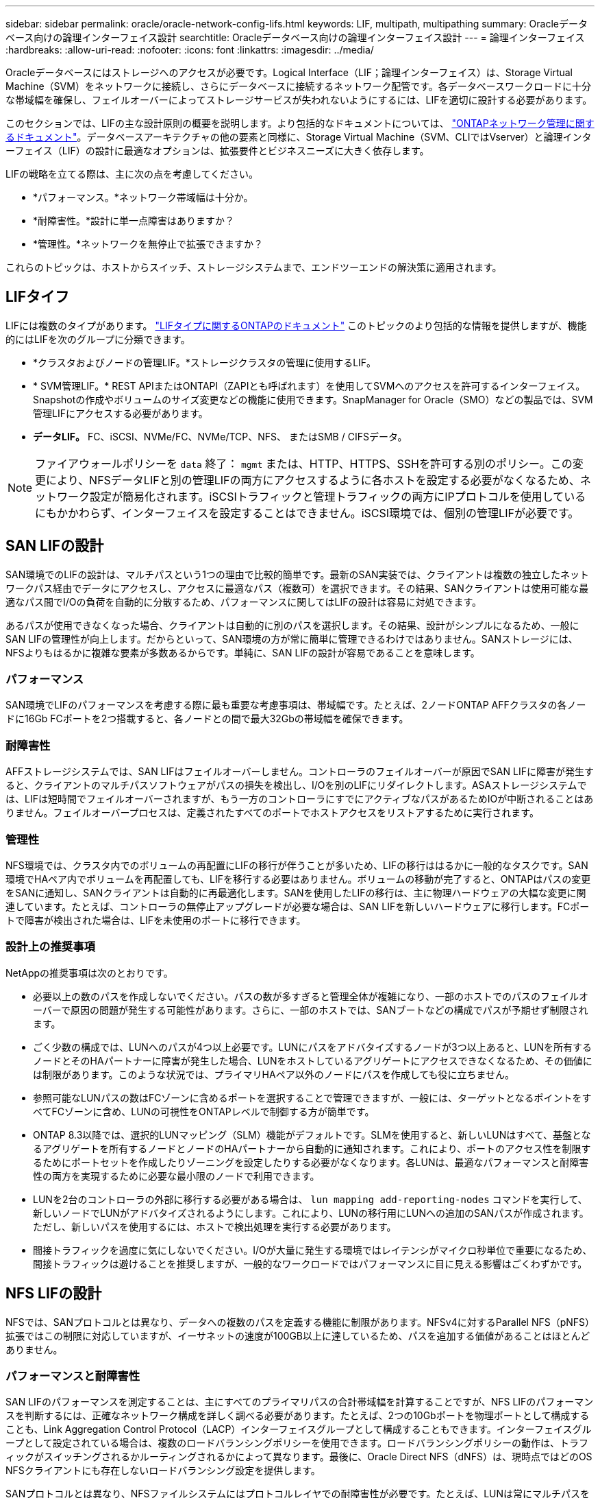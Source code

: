 ---
sidebar: sidebar 
permalink: oracle/oracle-network-config-lifs.html 
keywords: LIF, multipath, multipathing 
summary: Oracleデータベース向けの論理インターフェイス設計 
searchtitle: Oracleデータベース向けの論理インターフェイス設計 
---
= 論理インターフェイス
:hardbreaks:
:allow-uri-read: 
:nofooter: 
:icons: font
:linkattrs: 
:imagesdir: ../media/


[role="lead"]
Oracleデータベースにはストレージへのアクセスが必要です。Logical Interface（LIF；論理インターフェイス）は、Storage Virtual Machine（SVM）をネットワークに接続し、さらにデータベースに接続するネットワーク配管です。各データベースワークロードに十分な帯域幅を確保し、フェイルオーバーによってストレージサービスが失われないようにするには、LIFを適切に設計する必要があります。

このセクションでは、LIFの主な設計原則の概要を説明します。より包括的なドキュメントについては、 link:https://docs.netapp.com/us-en/ontap/network-management/index.html["ONTAPネットワーク管理に関するドキュメント"]。データベースアーキテクチャの他の要素と同様に、Storage Virtual Machine（SVM、CLIではVserver）と論理インターフェイス（LIF）の設計に最適なオプションは、拡張要件とビジネスニーズに大きく依存します。

LIFの戦略を立てる際は、主に次の点を考慮してください。

* *パフォーマンス。*ネットワーク帯域幅は十分か。
* *耐障害性。*設計に単一点障害はありますか？
* *管理性。*ネットワークを無停止で拡張できますか？


これらのトピックは、ホストからスイッチ、ストレージシステムまで、エンドツーエンドの解決策に適用されます。



== LIFタイフ

LIFには複数のタイプがあります。 link:https://docs.netapp.com/us-en/ontap/networking/lif_compatibility_with_port_types.html["LIFタイプに関するONTAPのドキュメント"] このトピックのより包括的な情報を提供しますが、機能的にはLIFを次のグループに分類できます。

* *クラスタおよびノードの管理LIF。*ストレージクラスタの管理に使用するLIF。
* * SVM管理LIF。* REST APIまたはONTAPI（ZAPIとも呼ばれます）を使用してSVMへのアクセスを許可するインターフェイス。Snapshotの作成やボリュームのサイズ変更などの機能に使用できます。SnapManager for Oracle（SMO）などの製品では、SVM管理LIFにアクセスする必要があります。
* *データLIF。* FC、iSCSI、NVMe/FC、NVMe/TCP、NFS、 またはSMB / CIFSデータ。



NOTE: ファイアウォールポリシーを `data` 終了： `mgmt` または、HTTP、HTTPS、SSHを許可する別のポリシー。この変更により、NFSデータLIFと別の管理LIFの両方にアクセスするように各ホストを設定する必要がなくなるため、ネットワーク設定が簡易化されます。iSCSIトラフィックと管理トラフィックの両方にIPプロトコルを使用しているにもかかわらず、インターフェイスを設定することはできません。iSCSI環境では、個別の管理LIFが必要です。



== SAN LIFの設計

SAN環境でのLIFの設計は、マルチパスという1つの理由で比較的簡単です。最新のSAN実装では、クライアントは複数の独立したネットワークパス経由でデータにアクセスし、アクセスに最適なパス（複数可）を選択できます。その結果、SANクライアントは使用可能な最適なパス間でI/Oの負荷を自動的に分散するため、パフォーマンスに関してはLIFの設計は容易に対処できます。

あるパスが使用できなくなった場合、クライアントは自動的に別のパスを選択します。その結果、設計がシンプルになるため、一般にSAN LIFの管理性が向上します。だからといって、SAN環境の方が常に簡単に管理できるわけではありません。SANストレージには、NFSよりもはるかに複雑な要素が多数あるからです。単純に、SAN LIFの設計が容易であることを意味します。



=== パフォーマンス

SAN環境でLIFのパフォーマンスを考慮する際に最も重要な考慮事項は、帯域幅です。たとえば、2ノードONTAP AFFクラスタの各ノードに16Gb FCポートを2つ搭載すると、各ノードとの間で最大32Gbの帯域幅を確保できます。



=== 耐障害性

AFFストレージシステムでは、SAN LIFはフェイルオーバーしません。コントローラのフェイルオーバーが原因でSAN LIFに障害が発生すると、クライアントのマルチパスソフトウェアがパスの損失を検出し、I/Oを別のLIFにリダイレクトします。ASAストレージシステムでは、LIFは短時間でフェイルオーバーされますが、もう一方のコントローラにすでにアクティブなパスがあるためIOが中断されることはありません。フェイルオーバープロセスは、定義されたすべてのポートでホストアクセスをリストアするために実行されます。



=== 管理性

NFS環境では、クラスタ内でのボリュームの再配置にLIFの移行が伴うことが多いため、LIFの移行ははるかに一般的なタスクです。SAN環境でHAペア内でボリュームを再配置しても、LIFを移行する必要はありません。ボリュームの移動が完了すると、ONTAPはパスの変更をSANに通知し、SANクライアントは自動的に再最適化します。SANを使用したLIFの移行は、主に物理ハードウェアの大幅な変更に関連しています。たとえば、コントローラの無停止アップグレードが必要な場合は、SAN LIFを新しいハードウェアに移行します。FCポートで障害が検出された場合は、LIFを未使用のポートに移行できます。



=== 設計上の推奨事項

NetAppの推奨事項は次のとおりです。

* 必要以上の数のパスを作成しないでください。パスの数が多すぎると管理全体が複雑になり、一部のホストでのパスのフェイルオーバーで原因の問題が発生する可能性があります。さらに、一部のホストでは、SANブートなどの構成でパスが予期せず制限されます。
* ごく少数の構成では、LUNへのパスが4つ以上必要です。LUNにパスをアドバタイズするノードが3つ以上あると、LUNを所有するノードとそのHAパートナーに障害が発生した場合、LUNをホストしているアグリゲートにアクセスできなくなるため、その価値には制限があります。このような状況では、プライマリHAペア以外のノードにパスを作成しても役に立ちません。
* 参照可能なLUNパスの数はFCゾーンに含めるポートを選択することで管理できますが、一般には、ターゲットとなるポイントをすべてFCゾーンに含め、LUNの可視性をONTAPレベルで制御する方が簡単です。
* ONTAP 8.3以降では、選択的LUNマッピング（SLM）機能がデフォルトです。SLMを使用すると、新しいLUNはすべて、基盤となるアグリゲートを所有するノードとノードのHAパートナーから自動的に通知されます。これにより、ポートのアクセス性を制限するためにポートセットを作成したりゾーニングを設定したりする必要がなくなります。各LUNは、最適なパフォーマンスと耐障害性の両方を実現するために必要な最小限のノードで利用できます。
* LUNを2台のコントローラの外部に移行する必要がある場合は、 `lun mapping add-reporting-nodes` コマンドを実行して、新しいノードでLUNがアドバタイズされるようにします。これにより、LUNの移行用にLUNへの追加のSANパスが作成されます。ただし、新しいパスを使用するには、ホストで検出処理を実行する必要があります。
* 間接トラフィックを過度に気にしないでください。I/Oが大量に発生する環境ではレイテンシがマイクロ秒単位で重要になるため、間接トラフィックは避けることを推奨しますが、一般的なワークロードではパフォーマンスに目に見える影響はごくわずかです。




== NFS LIFの設計

NFSでは、SANプロトコルとは異なり、データへの複数のパスを定義する機能に制限があります。NFSv4に対するParallel NFS（pNFS）拡張ではこの制限に対応していますが、イーサネットの速度が100GB以上に達しているため、パスを追加する価値があることはほとんどありません。



=== パフォーマンスと耐障害性

SAN LIFのパフォーマンスを測定することは、主にすべてのプライマリパスの合計帯域幅を計算することですが、NFS LIFのパフォーマンスを判断するには、正確なネットワーク構成を詳しく調べる必要があります。たとえば、2つの10Gbポートを物理ポートとして構成することも、Link Aggregation Control Protocol（LACP）インターフェイスグループとして構成することもできます。インターフェイスグループとして設定されている場合は、複数のロードバランシングポリシーを使用できます。ロードバランシングポリシーの動作は、トラフィックがスイッチングされるかルーティングされるかによって異なります。最後に、Oracle Direct NFS（dNFS）は、現時点ではどのOS NFSクライアントにも存在しないロードバランシング設定を提供します。

SANプロトコルとは異なり、NFSファイルシステムにはプロトコルレイヤでの耐障害性が必要です。たとえば、LUNは常にマルチパスを有効にして設定されるため、ストレージシステムではFCプロトコルを使用する複数の冗長チャネルを使用できます。一方NFSファイルシステムは、物理レイヤでのみ保護できる単一のTCP/IPチャネルの可用性に依存します。このような理由から、ポートフェイルオーバーやLACPポートアグリゲーションなどのオプションが用意されています。

NFS環境では、パフォーマンスと耐障害性の両方がネットワークプロトコルレイヤで提供されます。その結果、両方のトピックが絡み合っており、一緒に議論する必要があります。



==== ポートグループへのLIFのバインド

LIFをポートグループにバインドするには、LIFのIPアドレスを物理ポートのグループに関連付けます。物理ポートを1つに集約する主な方法はLACPです。LACPのフォールトトレランス機能は非常に簡単です。LACPグループ内の各ポートは監視され、障害が発生した場合はポートグループから削除されます。ただし、パフォーマンスに関してLACPがどのように機能するかについては、多くの誤解があります。

* LACPでは、エンドポイントと一致するようにスイッチで設定する必要はありません。たとえば、ONTAPにIPベースのロードバランシングを設定し、スイッチにMACベースのロードバランシングを使用することができます。
* LACP接続を使用する各エンドポイントは、パケット送信ポートを個別に選択できますが、受信に使用するポートは選択できません。これは、ONTAPから特定の宛先へのトラフィックが特定のポートに結び付けられ、リターントラフィックが別のインターフェイスに到達する可能性があることを意味します。ただし、これは原因の問題ではありません。
* LACPでは、常にトラフィックが均等に分散されるわけではありません。多数のNFSクライアントを含む大規模な環境では、通常はLACPアグリゲーションのすべてのポートが均等に使用されます。ただし、環境内の1つのNFSファイルシステムの帯域幅は、アグリゲーション全体ではなく、1つのポートの帯域幅に制限されます。
* ONTAPではロビンベースのLACPポリシーを使用できますが、スイッチからホストへの接続には対応していません。たとえば、ホストで4ポートのLACPトランクを、ONTAPで4ポートのLACPトランクを使用する構成でも、ファイルシステムの読み取りには1つのポートしか使用できません。ONTAPは4つのポートすべてを介してデータを送信できますが、4つのポートすべてを介してスイッチからホストに送信するスイッチテクノロジは現在使用できません。使用されるのは1つだけです。


多数のデータベースホストで構成される大規模な環境で最も一般的なアプローチは、IPロードバランシングを使用して、適切な数の10Gb（またはそれよりも高速）インターフェイスでLACPアグリゲートを構築する方法です。このアプローチにより、ONTAPはクライアントが十分に存在する限り、すべてのポートを均等に使用できます。LACPトランキングでは負荷が動的に再分散されないため、構成内のクライアント数が少なくなるとロードバランシングが機能しません。

接続が確立されると、特定の方向のトラフィックは1つのポートにのみ配置されます。たとえば、あるデータベースがNFSファイルシステムに対してテーブルのフルスキャンを実行し、接続に4ポートのLACPトランクを使用している場合、データの読み取りには1枚のネットワークインターフェイスカード（NIC）のみが使用されます。このような環境にデータベースサーバが3台しかない場合は、3台すべてが同じポートから読み取りを行い、他の3つのポートはアイドル状態になる可能性があります。



==== 物理ポートへのLIFのバインド

物理ポートにLIFをバインドすると、ネットワーク構成をきめ細かく制御できるようになります。これは、ONTAPシステム上の特定のIPアドレスは、一度に1つのネットワークポートにのみ関連付けられるためです。フェイルオーバーグループとフェイルオーバーポリシーを設定することで耐障害性が実現します。



==== フェイルオーバーポリシーとフェイルオーバーグループ

ネットワーク停止時のLIFの動作は、フェイルオーバーポリシーとフェイルオーバーグループによって制御されます。設定オプションは、ONTAPのバージョンによって変更されました。を参照してください link:https://docs.netapp.com/us-en/ontap/networking/configure_failover_groups_and_policies_for_lifs_overview.html["フェイルオーバーグループとポリシーに関するONTAPのネットワーク管理に関するドキュメント"] を参照して、導入するONTAPのバージョンの詳細を確認してください。

ONTAP 8.3以降では、ブロードキャストドメインに基づいてLIFのフェイルオーバーを管理できます。そのため、特定のサブネットにアクセスできるすべてのポートを管理者が定義し、ONTAPが適切なフェイルオーバーLIFを選択できるようにすることができます。このアプローチは一部のお客様にも使用できますが、予測性がないため、高速ストレージネットワーク環境では制限があります。たとえば、ファイルシステムへの日常的なアクセスに使用する1Gbポートと、データファイルI/Oに使用する10Gbポートの両方を環境に含めることができます。両方のタイプのポートが同じブロードキャストドメインにあると、LIFのフェイルオーバーによって、データファイルI/Oが10Gbポートから1Gbポートに移動される可能性があります。

要約すると、次の方法を検討してください。

. ユーザ定義のフェイルオーバーグループを設定します。
. フェイルオーバーグループにストレージフェイルオーバー（SFO）パートナーコントローラのポートを含め、ストレージフェイルオーバー時にLIFがアグリゲートに従って移動するようにします。これにより、間接トラフィックの作成が回避されます。
. パフォーマンス特性が元のLIFと一致するフェイルオーバーポートを使用します。たとえば、1つの物理10Gbポート上のLIFには、1つの10Gbポートを含むフェイルオーバーグループを含める必要があります。4ポートLACP LIFは、別の4ポートLACP LIFにフェイルオーバーする必要があります。これらのポートは、ブロードキャストドメインに定義されているポートのサブセットになります。
. SFOパートナーのみにフェイルオーバーポリシーを設定します。これにより、フェイルオーバー時にLIFがアグリゲートに従うようになります。




==== 自動リバート

を設定します `auto-revert` 必要に応じてパラメータを指定する。ほとんどのお客様は、このパラメータを `true` LIFをホームポートにリバートします。ただし、場合によっては、想定外のフェイルオーバーを調査してからLIFをホームポートに戻すように、このパラメータを「false」に設定することもできます。



==== LIFとボリュームの比率

よくある誤解の1つは、ボリュームとNFS LIFの間には1：1の関係が必要であるということです。この構成は、ボリュームをクラスタ内の任意の場所に移動する際に必要ですが、インターコネクトトラフィックが増えることはありません。ただし、この構成は必須要件ではありません。クラスタ間トラフィックは考慮する必要がありますが、クラスタ間トラフィックが存在するだけでは問題は発生しません。ONTAP用に作成された公開済みのベンチマークの多くには、主に間接I/Oが含まれています。

たとえば、パフォーマンスが重視されるデータベースの数が比較的少なく、合計で40個のボリュームしか必要としないデータベースプロジェクトの場合、ボリューム対LIFの戦略は1：1で、必要なIPアドレスは40個です。これにより、すべてのボリュームを関連付けられたLIFと一緒にクラスタ内の任意の場所に移動でき、トラフィックは常に直接送信されるため、レイテンシのすべてのソースをマイクロ秒レベルでも最小限に抑えることができます。

反対の例として、大規模なホスト環境では、お客様とLIFが1：1の関係にある場合、より簡単に管理できます。時間が経つにつれて、ボリュームを別のノードに移行しなければならない場合があり、間接トラフィックが原因になることがあります。ただし、インターコネクトスイッチのネットワークポートが飽和状態になっていないかぎり、パフォーマンスへの影響は検出されません。懸念がある場合は、ノードを追加して新しいLIFを設定し、次回のメンテナンス時間にホストを更新して、構成から間接トラフィックを取り除くことができます。
